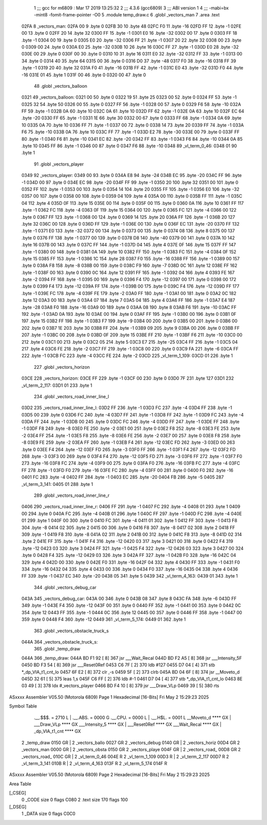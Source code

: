                               1 ;;; gcc for m6809 : Mar 17 2019 13:25:32
                              2 ;;; 4.3.6 (gcc6809)
                              3 ;;; ABI version 1
                              4 ;;; -mabi=bx -mint8 -fomit-frame-pointer -O0
                              5 	.module	temp_draw.c
                              6 	.globl	_vectors_man
                              7 	.area	.text
   02FA                       8 _vectors_man:
   02FA 00                    9 	.byte	0
   02FB 30                   10 	.byte	48
   02FC F0                   11 	.byte	-16
   02FD FF                   12 	.byte	-1
   02FE 00                   13 	.byte	0
   02FF 20                   14 	.byte	32
   0300 FF                   15 	.byte	-1
   0301 E0                   16 	.byte	-32
   0302 00                   17 	.byte	0
   0303 FF                   18 	.byte	-1
   0304 00                   19 	.byte	0
   0305 E0                   20 	.byte	-32
   0306 FF                   21 	.byte	-1
   0307 20                   22 	.byte	32
   0308 00                   23 	.byte	0
   0309 00                   24 	.byte	0
   030A E0                   25 	.byte	-32
   030B 10                   26 	.byte	16
   030C FF                   27 	.byte	-1
   030D E0                   28 	.byte	-32
   030E 00                   29 	.byte	0
   030F 00                   30 	.byte	0
   0310 10                   31 	.byte	16
   0311 E0                   32 	.byte	-32
   0312 FF                   33 	.byte	-1
   0313 00                   34 	.byte	0
   0314 40                   35 	.byte	64
   0315 00                   36 	.byte	0
   0316 D0                   37 	.byte	-48
   0317 F0                   38 	.byte	-16
   0318 FF                   39 	.byte	-1
   0319 20                   40 	.byte	32
   031A F0                   41 	.byte	-16
   031B FF                   42 	.byte	-1
   031C E0                   43 	.byte	-32
   031D F0                   44 	.byte	-16
   031E 01                   45 	.byte	1
   031F 00                   46 	.byte	0
   0320 00                   47 	.byte	0
                             48 	.globl	_vectors_balloon
   0321                      49 _vectors_balloon:
   0321 00                   50 	.byte	0
   0322 19                   51 	.byte	25
   0323 00                   52 	.byte	0
   0324 FF                   53 	.byte	-1
   0325 32                   54 	.byte	50
   0326 00                   55 	.byte	0
   0327 FF                   56 	.byte	-1
   0328 00                   57 	.byte	0
   0329 F6                   58 	.byte	-10
   032A FF                   59 	.byte	-1
   032B 0A                   60 	.byte	10
   032C 0A                   61 	.byte	10
   032D FF                   62 	.byte	-1
   032E 0A                   63 	.byte	10
   032F EC                   64 	.byte	-20
   0330 FF                   65 	.byte	-1
   0331 1E                   66 	.byte	30
   0332 00                   67 	.byte	0
   0333 FF                   68 	.byte	-1
   0334 0A                   69 	.byte	10
   0335 0A                   70 	.byte	10
   0336 FF                   71 	.byte	-1
   0337 00                   72 	.byte	0
   0338 14                   73 	.byte	20
   0339 FF                   74 	.byte	-1
   033A F6                   75 	.byte	-10
   033B 0A                   76 	.byte	10
   033C FF                   77 	.byte	-1
   033D E2                   78 	.byte	-30
   033E 00                   79 	.byte	0
   033F FF                   80 	.byte	-1
   0340 F6                   81 	.byte	-10
   0341 EC                   82 	.byte	-20
   0342 FF                   83 	.byte	-1
   0343 F6                   84 	.byte	-10
   0344 0A                   85 	.byte	10
   0345 FF                   86 	.byte	-1
   0346 00                   87 	.byte	0
   0347 F6                   88 	.byte	-10
   0348                      89 _vl_term_0_46:
   0348 01                   90 	.byte	1
                             91 	.globl	_vectors_player
   0349                      92 _vectors_player:
   0349 00                   93 	.byte	0
   034A E8                   94 	.byte	-24
   034B EC                   95 	.byte	-20
   034C FF                   96 	.byte	-1
   034D 00                   97 	.byte	0
   034E EC                   98 	.byte	-20
   034F FF                   99 	.byte	-1
   0350 20                  100 	.byte	32
   0351 00                  101 	.byte	0
   0352 FF                  102 	.byte	-1
   0353 00                  103 	.byte	0
   0354 14                  104 	.byte	20
   0355 FF                  105 	.byte	-1
   0356 E0                  106 	.byte	-32
   0357 00                  107 	.byte	0
   0358 00                  108 	.byte	0
   0359 04                  109 	.byte	4
   035A 00                  110 	.byte	0
   035B FF                  111 	.byte	-1
   035C 04                  112 	.byte	4
   035D 0F                  113 	.byte	15
   035E 00                  114 	.byte	0
   035F 00                  115 	.byte	0
   0360 0A                  116 	.byte	10
   0361 FF                  117 	.byte	-1
   0362 FC                  118 	.byte	-4
   0363 0F                  119 	.byte	15
   0364 00                  120 	.byte	0
   0365 FC                  121 	.byte	-4
   0366 00                  122 	.byte	0
   0367 FF                  123 	.byte	-1
   0368 00                  124 	.byte	0
   0369 14                  125 	.byte	20
   036A FF                  126 	.byte	-1
   036B 20                  127 	.byte	32
   036C 00                  128 	.byte	0
   036D FF                  129 	.byte	-1
   036E 00                  130 	.byte	0
   036F EC                  131 	.byte	-20
   0370 FF                  132 	.byte	-1
   0371 E0                  133 	.byte	-32
   0372 00                  134 	.byte	0
   0373 00                  135 	.byte	0
   0374 08                  136 	.byte	8
   0375 00                  137 	.byte	0
   0376 FF                  138 	.byte	-1
   0377 00                  139 	.byte	0
   0378 D8                  140 	.byte	-40
   0379 00                  141 	.byte	0
   037A 10                  142 	.byte	16
   037B 00                  143 	.byte	0
   037C FF                  144 	.byte	-1
   037D 04                  145 	.byte	4
   037E 0F                  146 	.byte	15
   037F FF                  147 	.byte	-1
   0380 00                  148 	.byte	0
   0381 0A                  149 	.byte	10
   0382 FF                  150 	.byte	-1
   0383 FC                  151 	.byte	-4
   0384 0F                  152 	.byte	15
   0385 FF                  153 	.byte	-1
   0386 1C                  154 	.byte	28
   0387 F0                  155 	.byte	-16
   0388 FF                  156 	.byte	-1
   0389 00                  157 	.byte	0
   038A F8                  158 	.byte	-8
   038B 00                  159 	.byte	0
   038C F9                  160 	.byte	-7
   038D 0C                  161 	.byte	12
   038E FF                  162 	.byte	-1
   038F 00                  163 	.byte	0
   0390 0C                  164 	.byte	12
   0391 FF                  165 	.byte	-1
   0392 04                  166 	.byte	4
   0393 FE                  167 	.byte	-2
   0394 FF                  168 	.byte	-1
   0395 00                  169 	.byte	0
   0396 F4                  170 	.byte	-12
   0397 00                  171 	.byte	0
   0398 00                  172 	.byte	0
   0399 F4                  173 	.byte	-12
   039A FF                  174 	.byte	-1
   039B 00                  175 	.byte	0
   039C F4                  176 	.byte	-12
   039D FF                  177 	.byte	-1
   039E FC                  178 	.byte	-4
   039F FE                  179 	.byte	-2
   03A0 FF                  180 	.byte	-1
   03A1 00                  181 	.byte	0
   03A2 0C                  182 	.byte	12
   03A3 00                  183 	.byte	0
   03A4 07                  184 	.byte	7
   03A5 04                  185 	.byte	4
   03A6 FF                  186 	.byte	-1
   03A7 E4                  187 	.byte	-28
   03A8 F0                  188 	.byte	-16
   03A9 00                  189 	.byte	0
   03AA 08                  190 	.byte	8
   03AB F6                  191 	.byte	-10
   03AC FF                  192 	.byte	-1
   03AD 0A                  193 	.byte	10
   03AE 00                  194 	.byte	0
   03AF FF                  195 	.byte	-1
   03B0 00                  196 	.byte	0
   03B1 0F                  197 	.byte	15
   03B2 FF                  198 	.byte	-1
   03B3 F7                  199 	.byte	-9
   03B4 00                  200 	.byte	0
   03B5 00                  201 	.byte	0
   03B6 00                  202 	.byte	0
   03B7 1E                  203 	.byte	30
   03B8 FF                  204 	.byte	-1
   03B9 09                  205 	.byte	9
   03BA 00                  206 	.byte	0
   03BB FF                  207 	.byte	-1
   03BC 00                  208 	.byte	0
   03BD 0F                  209 	.byte	15
   03BE FF                  210 	.byte	-1
   03BF F6                  211 	.byte	-10
   03C0 00                  212 	.byte	0
   03C1 00                  213 	.byte	0
   03C2 05                  214 	.byte	5
   03C3 E7                  215 	.byte	-25
   03C4 FF                  216 	.byte	-1
   03C5 04                  217 	.byte	4
   03C6 FE                  218 	.byte	-2
   03C7 FF                  219 	.byte	-1
   03C8 00                  220 	.byte	0
   03C9 FA                  221 	.byte	-6
   03CA FF                  222 	.byte	-1
   03CB FC                  223 	.byte	-4
   03CC FE                  224 	.byte	-2
   03CD                     225 _vl_term_1_109:
   03CD 01                  226 	.byte	1
                            227 	.globl	_vectors_horizon
   03CE                     228 _vectors_horizon:
   03CE FF                  229 	.byte	-1
   03CF 00                  230 	.byte	0
   03D0 7F                  231 	.byte	127
   03D1                     232 _vl_term_2_117:
   03D1 01                  233 	.byte	1
                            234 	.globl	_vectors_road_inner_line_l
   03D2                     235 _vectors_road_inner_line_l:
   03D2 FF                  236 	.byte	-1
   03D3 FC                  237 	.byte	-4
   03D4 FF                  238 	.byte	-1
   03D5 00                  239 	.byte	0
   03D6 FC                  240 	.byte	-4
   03D7 FF                  241 	.byte	-1
   03D8 FF                  242 	.byte	-1
   03D9 FC                  243 	.byte	-4
   03DA FF                  244 	.byte	-1
   03DB 00                  245 	.byte	0
   03DC FC                  246 	.byte	-4
   03DD FF                  247 	.byte	-1
   03DE FF                  248 	.byte	-1
   03DF F8                  249 	.byte	-8
   03E0 FE                  250 	.byte	-2
   03E1 00                  251 	.byte	0
   03E2 F8                  252 	.byte	-8
   03E3 FE                  253 	.byte	-2
   03E4 FF                  254 	.byte	-1
   03E5 F8                  255 	.byte	-8
   03E6 FE                  256 	.byte	-2
   03E7 00                  257 	.byte	0
   03E8 F8                  258 	.byte	-8
   03E9 FE                  259 	.byte	-2
   03EA FF                  260 	.byte	-1
   03EB F4                  261 	.byte	-12
   03EC FD                  262 	.byte	-3
   03ED 00                  263 	.byte	0
   03EE F4                  264 	.byte	-12
   03EF FD                  265 	.byte	-3
   03F0 FF                  266 	.byte	-1
   03F1 F4                  267 	.byte	-12
   03F2 FD                  268 	.byte	-3
   03F3 00                  269 	.byte	0
   03F4 F4                  270 	.byte	-12
   03F5 FD                  271 	.byte	-3
   03F6 FF                  272 	.byte	-1
   03F7 F0                  273 	.byte	-16
   03F8 FC                  274 	.byte	-4
   03F9 00                  275 	.byte	0
   03FA F0                  276 	.byte	-16
   03FB FC                  277 	.byte	-4
   03FC FF                  278 	.byte	-1
   03FD F0                  279 	.byte	-16
   03FE FC                  280 	.byte	-4
   03FF 00                  281 	.byte	0
   0400 F0                  282 	.byte	-16
   0401 FC                  283 	.byte	-4
   0402 FF                  284 	.byte	-1
   0403 EC                  285 	.byte	-20
   0404 FB                  286 	.byte	-5
   0405                     287 _vl_term_3_141:
   0405 01                  288 	.byte	1
                            289 	.globl	_vectors_road_inner_line_r
   0406                     290 _vectors_road_inner_line_r:
   0406 FF                  291 	.byte	-1
   0407 FC                  292 	.byte	-4
   0408 01                  293 	.byte	1
   0409 00                  294 	.byte	0
   040A FC                  295 	.byte	-4
   040B 01                  296 	.byte	1
   040C FF                  297 	.byte	-1
   040D FC                  298 	.byte	-4
   040E 01                  299 	.byte	1
   040F 00                  300 	.byte	0
   0410 FC                  301 	.byte	-4
   0411 01                  302 	.byte	1
   0412 FF                  303 	.byte	-1
   0413 F8                  304 	.byte	-8
   0414 02                  305 	.byte	2
   0415 00                  306 	.byte	0
   0416 F8                  307 	.byte	-8
   0417 02                  308 	.byte	2
   0418 FF                  309 	.byte	-1
   0419 F8                  310 	.byte	-8
   041A 02                  311 	.byte	2
   041B 00                  312 	.byte	0
   041C F8                  313 	.byte	-8
   041D 02                  314 	.byte	2
   041E FF                  315 	.byte	-1
   041F F4                  316 	.byte	-12
   0420 03                  317 	.byte	3
   0421 00                  318 	.byte	0
   0422 F4                  319 	.byte	-12
   0423 03                  320 	.byte	3
   0424 FF                  321 	.byte	-1
   0425 F4                  322 	.byte	-12
   0426 03                  323 	.byte	3
   0427 00                  324 	.byte	0
   0428 F4                  325 	.byte	-12
   0429 03                  326 	.byte	3
   042A FF                  327 	.byte	-1
   042B F0                  328 	.byte	-16
   042C 04                  329 	.byte	4
   042D 00                  330 	.byte	0
   042E F0                  331 	.byte	-16
   042F 04                  332 	.byte	4
   0430 FF                  333 	.byte	-1
   0431 F0                  334 	.byte	-16
   0432 04                  335 	.byte	4
   0433 00                  336 	.byte	0
   0434 F0                  337 	.byte	-16
   0435 04                  338 	.byte	4
   0436 FF                  339 	.byte	-1
   0437 EC                  340 	.byte	-20
   0438 05                  341 	.byte	5
   0439                     342 _vl_term_4_163:
   0439 01                  343 	.byte	1
                            344 	.globl	_vectors_debug_car
   043A                     345 _vectors_debug_car:
   043A 00                  346 	.byte	0
   043B 08                  347 	.byte	8
   043C FA                  348 	.byte	-6
   043D FF                  349 	.byte	-1
   043E F4                  350 	.byte	-12
   043F 00                  351 	.byte	0
   0440 FF                  352 	.byte	-1
   0441 00                  353 	.byte	0
   0442 0C                  354 	.byte	12
   0443 FF                  355 	.byte	-1
   0444 0C                  356 	.byte	12
   0445 00                  357 	.byte	0
   0446 FF                  358 	.byte	-1
   0447 00                  359 	.byte	0
   0448 F4                  360 	.byte	-12
   0449                     361 _vl_term_5_174:
   0449 01                  362 	.byte	1
                            363 	.globl	_vectors_obstacle_truck_s
   044A                     364 _vectors_obstacle_truck_s:
                            365 	.globl	_temp_draw
   044A                     366 _temp_draw:
   044A BD F1 92      [ 8]  367 	jsr	___Wait_Recal
   044D BD F2 A5      [ 8]  368 	jsr	___Intensity_5F
   0450 BD F3 54      [ 8]  369 	jsr	___Reset0Ref
   0453 C6 7F         [ 2]  370 	ldb	#127
   0455 D7 04         [ 4]  371 	stb	*_dp_VIA_t1_cnt_lo
   0457 6F E2         [ 8]  372 	clr	,-s
   0459 5F            [ 2]  373 	clrb
   045A BD 04 6F      [ 8]  374 	jsr	__Moveto_d
   045D 32 61         [ 5]  375 	leas	1,s
   045F C6 FF         [ 2]  376 	ldb	#-1
   0461 D7 04         [ 4]  377 	stb	*_dp_VIA_t1_cnt_lo
   0463 8E 03 49      [ 3]  378 	ldx	#_vectors_player
   0466 BD F4 10      [ 8]  379 	jsr	___Draw_VLp
   0469 39            [ 5]  380 	rts
ASxxxx Assembler V05.50  (Motorola 6809)                                Page 1
Hexadecimal [16-Bits]                                 Fri May  2 15:29:23 2025

Symbol Table

    .__.$$$.       =   2710 L   |     .__.ABS.       =   0000 G
    .__.CPU.       =   0000 L   |     .__.H$L.       =   0001 L
    __Moveto_d         **** GX  |     ___Draw_VLp        **** GX
    ___Intensity_5     **** GX  |     ___Reset0Ref       **** GX
    ___Wait_Recal      **** GX  |     _dp_VIA_t1_cnt     **** GX
  2 _temp_draw         0150 GR  |   2 _vectors_ballo     0027 GR
  2 _vectors_debug     0140 GR  |   2 _vectors_horiz     00D4 GR
  2 _vectors_man       0000 GR  |   2 _vectors_obsta     0150 GR
  2 _vectors_playe     004F GR  |   2 _vectors_road_     00D8 GR
  2 _vectors_road_     010C GR  |   2 _vl_term_0_46      004E R
  2 _vl_term_1_109     00D3 R   |   2 _vl_term_2_117     00D7 R
  2 _vl_term_3_141     010B R   |   2 _vl_term_4_163     013F R
  2 _vl_term_5_174     014F R

ASxxxx Assembler V05.50  (Motorola 6809)                                Page 2
Hexadecimal [16-Bits]                                 Fri May  2 15:29:23 2025

Area Table

[_CSEG]
   0 _CODE            size    0   flags C080
   2 .text            size  170   flags  100
[_DSEG]
   1 _DATA            size    0   flags C0C0

